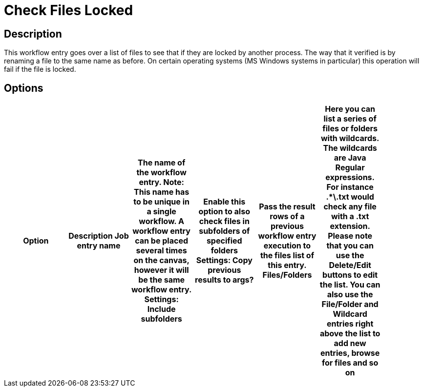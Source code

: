 = Check Files Locked

== Description

This workflow entry goes over a list of files to see that if they are locked by another process.
The way that it verified is by renaming a file to the same name as before.
On certain operating systems (MS Windows systems in particular) this operation will fail if the file is locked.

== Options

[width="90%", options="header"]
|===
|Option|Description
Job entry name|The name of the workflow entry. *Note*: This name has to be unique in a single workflow. A workflow entry can be placed several times on the canvas, however it will be the same workflow entry.
Settings: Include subfolders|Enable this option to also check files in subfolders of specified folders
Settings: Copy previous results to args? |Pass the result rows of a previous workflow entry execution to the files list of this entry.
Files/Folders |Here you can list a series of files or folders with wildcards.  The wildcards are Java Regular expressions. For instance .*\.txt would check any file with a .txt extension.
Please note that you can use the Delete/Edit buttons to edit the list.
You can also use the File/Folder and Wildcard entries right above the list to add new entries, browse for files and so on
|===